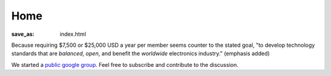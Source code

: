 Home
####

:save_as: index.html

Because requiring $7,500 or $25,000 USD a year per member seems counter to the
stated goal, "to develop technology standards that are *balanced*, *open*, and
benefit the *worldwide* electronics industry." (emphasis added)

We started a `public google group`_. Feel free to subscribe and contribute to
the discussion.

.. _public google group: https://groups.google.com/d/forum/freecellera

